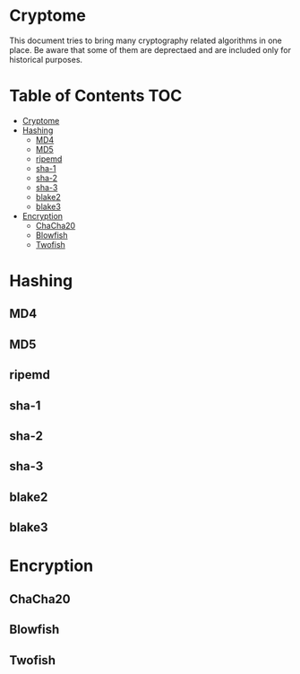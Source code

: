 * Cryptome
  This document tries to bring many cryptography related algorithms in one
  place. Be aware that some of them are deprectaed and are included only for
  historical purposes.
* Table of Contents :TOC:
- [[#cryptome][Cryptome]]
- [[#hashing][Hashing]]
  - [[#md4][MD4]]
  - [[#md5][MD5]]
  - [[#ripemd][ripemd]]
  - [[#sha-1][sha-1]]
  - [[#sha-2][sha-2]]
  - [[#sha-3][sha-3]]
  - [[#blake2][blake2]]
  - [[#blake3][blake3]]
- [[#encryption][Encryption]]
  - [[#chacha20][ChaCha20]]
  - [[#blowfish][Blowfish]]
  - [[#twofish][Twofish]]

* Hashing
** MD4
** MD5
** ripemd
** sha-1
** sha-2
** sha-3
** blake2
** blake3
* Encryption
** ChaCha20
** Blowfish
** Twofish
